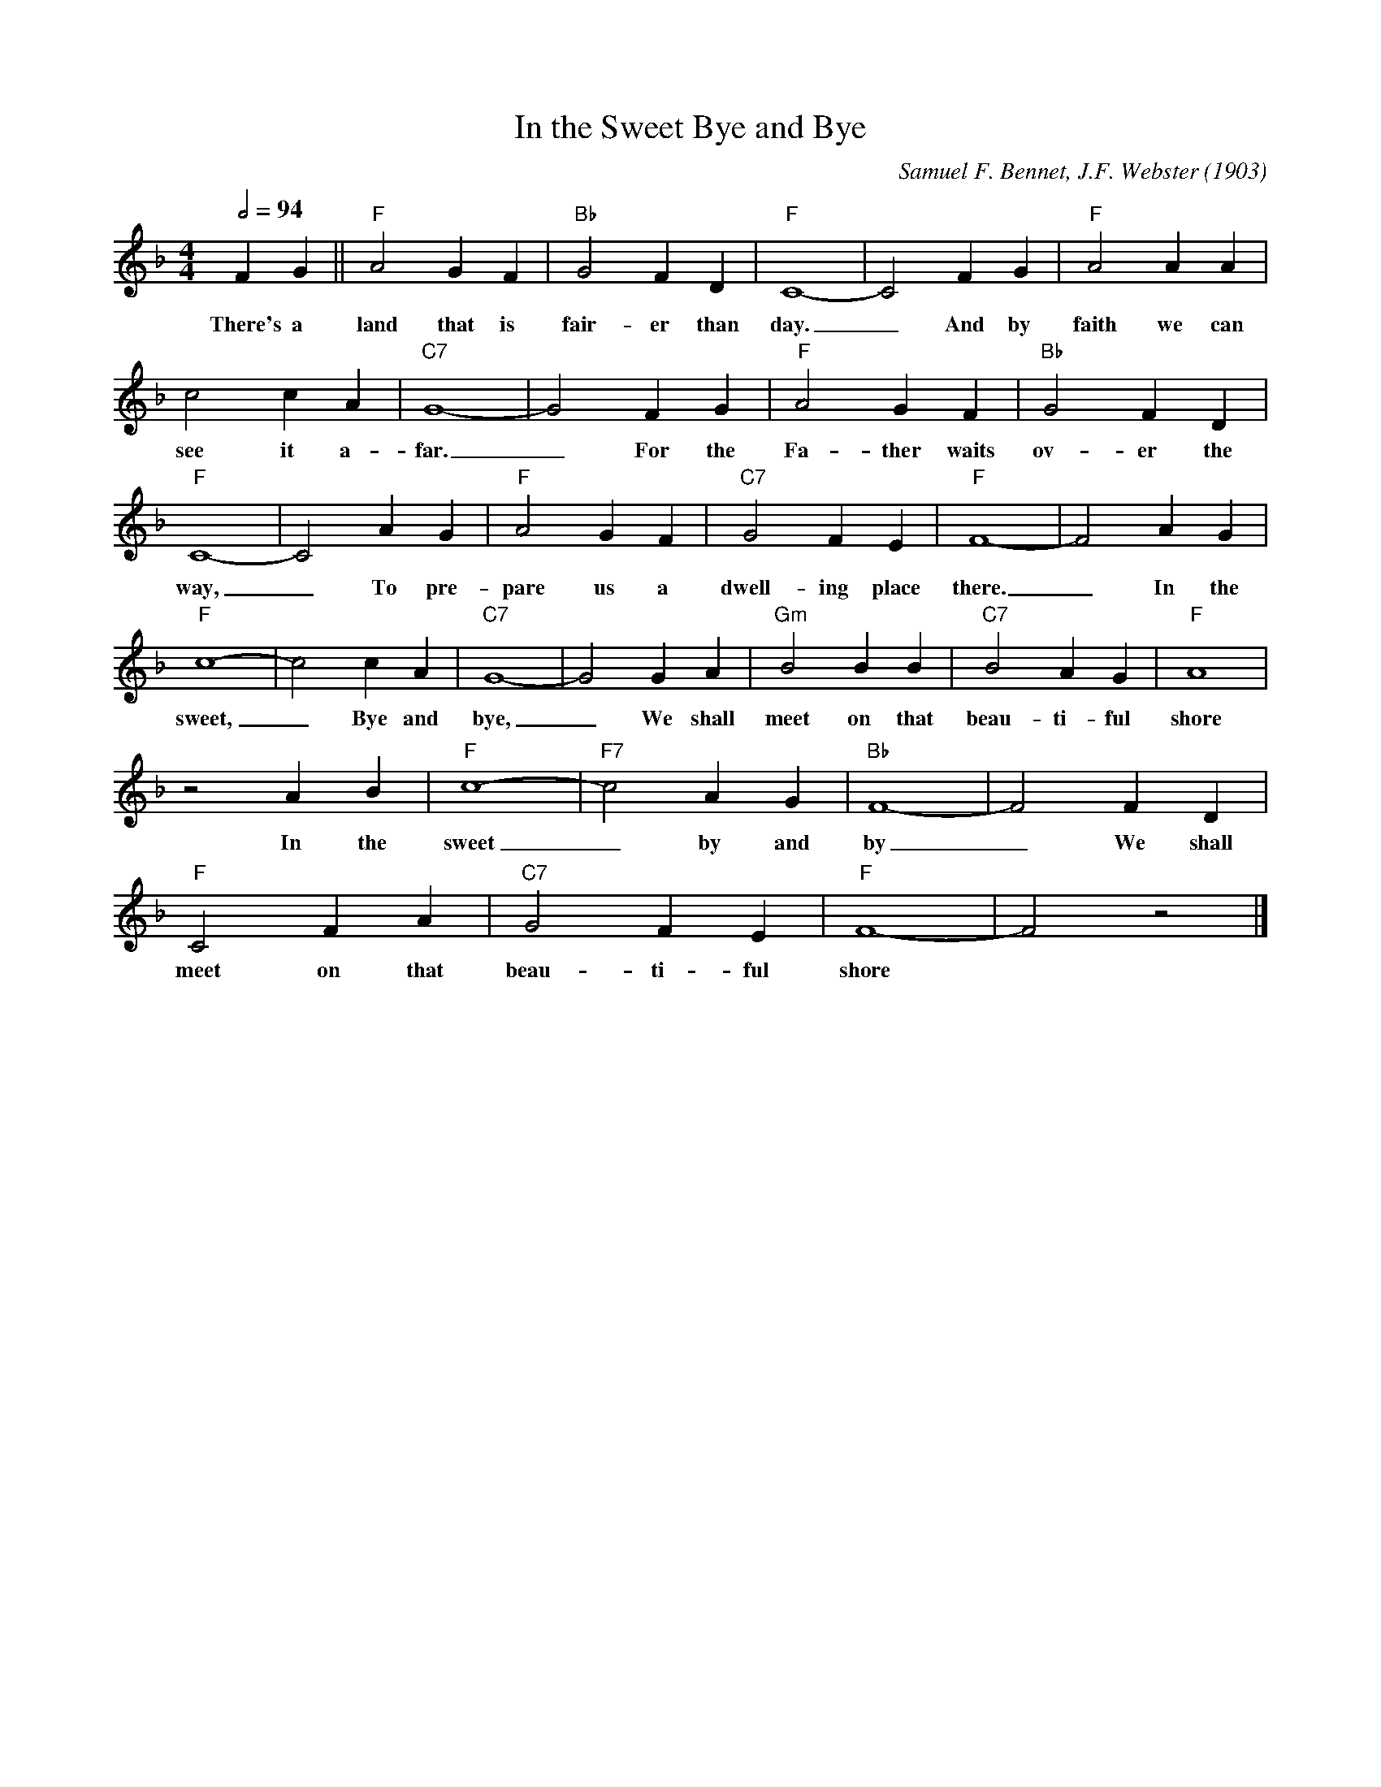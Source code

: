 X:1
T:In the Sweet Bye and Bye
M:4/4
L:1/4
Q:1/2=94
C:Samuel F. Bennet, J.F. Webster (1903)
N:Outro 3x last 4 bars
R:Spiritual
F:https://youtu.be/nMsn3blkymw
K:Fmaj
FG || "F" A2 G F | "Bb" G2 FD | "F" C4-|C2 FG | "F" A2AA |
w:There's a land that is fair-er than day. _ And by faith we can
c2cA | "C7" G4-| G2FG | "F" A2GF| "Bb" G2 FD |
w:see it a-far. _ For the Fa-ther waits ov-er the
"F" C4-|C2 AG| "F" A2 G F | "C7" G2 F E | "F" F4-|F2 A G |
w:way, _ To pre-pare us a dwell-ing place there. _ In the
"F" c4-|c2 c A | "C7" G4-| G2 G A | "Gm" B2 B B | "C7" B2 A G | "F" A4 |
w:sweet, _ Bye and bye, _ We shall meet on that beau-ti-ful shore
z2 A B |"F" c4-|"F7"c2 A G | "Bb" F4-|F2 FD |
w:In the sweet _ by and by_ We shall
"F" C2 F A | "C7" G2F E | "F" F4-|F2 z2 |]
w:meet on that beau-ti-ful shore
